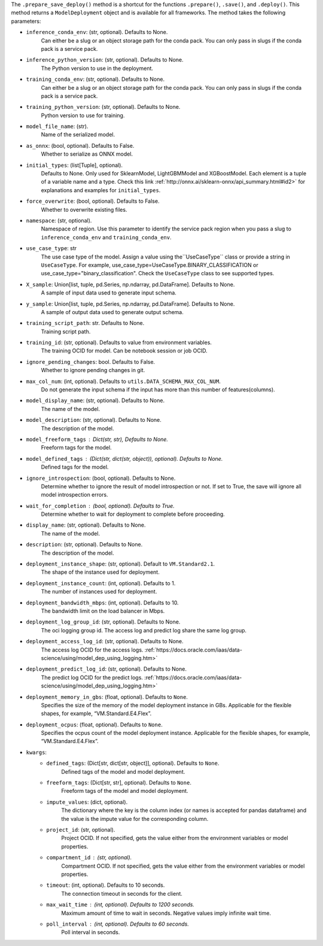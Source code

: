 .. versionadded:: 2.6.3

The ``.prepare_save_deploy()`` method is a shortcut for the functions ``.prepare()``, ``.save()``, and ``.deploy()``. This method returns a ``ModelDeployment`` object and is available for all frameworks. The method takes the following parameters:

* ``inference_conda_env``: (str, optional). Defaults to None.
    Can either be a slug or an object storage path for the conda pack.
    You can only pass in slugs if the conda pack is a service pack.
* ``inference_python_version``: (str, optional). Defaults to None.
    The Python version to use in the deployment.
* ``training_conda_env``: (str, optional). Defaults to None.
    Can either be a slug or an object storage path for the conda pack.
    You can only pass in slugs if the conda pack is a service pack.
* ``training_python_version``: (str, optional). Defaults to None.
    Python version to use for training.
* ``model_file_name``: (str).
    Name of the serialized model.
* ``as_onnx``: (bool, optional). Defaults to False.
    Whether to serialize as ONNX model.
* ``initial_types``: (list[Tuple], optional).
    Defaults to None. Only used for SklearnModel, LightGBMModel and XGBoostModel.
    Each element is a tuple of a variable name and a type.
    Check this link :ref:`http://onnx.ai/sklearn-onnx/api_summary.html#id2>` for
    explanations and examples for ``initial_types``.
* ``force_overwrite``: (bool, optional). Defaults to False.
    Whether to overwrite existing files.
* ``namespace``: (str, optional).
    Namespace of region. Use this parameter to identify the service pack region
    when you pass a slug to ``inference_conda_env`` and ``training_conda_env``.
* ``use_case_type``: str
    The use case type of the model. Assign a value using the``UseCaseType`` class or provide a string in ``UseCaseType``. For
    example, use_case_type=UseCaseType.BINARY_CLASSIFICATION or use_case_type="binary_classification". Check
    the ``UseCaseType`` class to see supported types.
* ``X_sample``: Union[list, tuple, pd.Series, np.ndarray, pd.DataFrame]. Defaults to None.
    A sample of input data used to generate input schema.
* ``y_sample``: Union[list, tuple, pd.Series, np.ndarray, pd.DataFrame]. Defaults to None.
    A sample of output data used to generate output schema.
* ``training_script_path``: str. Defaults to None.
    Training script path.
* ``training_id``: (str, optional). Defaults to value from environment variables.
    The training OCID for model. Can be notebook session or job OCID.
* ``ignore_pending_changes``: bool. Defaults to False.
    Whether to ignore pending changes in git.
* ``max_col_num``: (int, optional). Defaults to ``utils.DATA_SCHEMA_MAX_COL_NUM``.
    Do not generate the input schema if the input has more than this
    number of features(columns).
* ``model_display_name``: (str, optional). Defaults to None.
    The name of the model.
* ``model_description``: (str, optional). Defaults to None.
    The description of the model.
* ``model_freeform_tags`` : Dict(str, str), Defaults to None.
    Freeform tags for the model.
* ``model_defined_tags`` : (Dict(str, dict(str, object)), optional). Defaults to None.
    Defined tags for the model.
* ``ignore_introspection``: (bool, optional). Defaults to None.
    Determine whether to ignore the result of model introspection or not.
    If set to True, the save will ignore all model introspection errors.
* ``wait_for_completion`` : (bool, optional). Defaults to True.
    Determine whether to wait for deployment to complete before proceeding.
* ``display_name``: (str, optional). Defaults to None.
    The name of the model.
* ``description``: (str, optional). Defaults to None.
    The description of the model.
* ``deployment_instance_shape``: (str, optional). Default to ``VM.Standard2.1``.
    The shape of the instance used for deployment.
* ``deployment_instance_count``: (int, optional). Defaults to 1.
    The number of instances used for deployment.
* ``deployment_bandwidth_mbps``: (int, optional). Defaults to 10.
    The bandwidth limit on the load balancer in Mbps.
* ``deployment_log_group_id``: (str, optional). Defaults to None.
    The oci logging group id. The access log and predict log share the same log group.
* ``deployment_access_log_id``: (str, optional). Defaults to None.
    The access log OCID for the access logs. :ref:`https://docs.oracle.com/iaas/data-science/using/model_dep_using_logging.htm>`
* ``deployment_predict_log_id``: (str, optional). Defaults to None.
    The predict log OCID for the predict logs. :ref:`https://docs.oracle.com/iaas/data-science/using/model_dep_using_logging.htm>`
* ``deployment_memory_in_gbs``: (float, optional). Defaults to ``None``.
    Specifies the size of the memory of the model deployment instance in GBs.
    Applicable for the flexible shapes, for example, “VM.Standard.E4.Flex”.
* ``deployment_ocpus``: (float, optional). Defaults to ``None``.
    Specifies the ocpus count of the model deployment instance.
    Applicable for the flexible shapes, for example, “VM.Standard.E4.Flex”.
* ``kwargs``:
    * ``defined_tags``: (Dict[str, dict[str, object]], optional). Defaults to ``None``.
        Defined tags of the model and model deployment.
    * ``freeform_tags``: (Dict[str, str], optional). Defaults to ``None``.
        Freeform tags of the model and model deployment.
    * ``impute_values``: (dict, optional).
        The dictionary where the key is the column index (or names is accepted
        for pandas dataframe) and the value is the impute value for the corresponding column.
    * ``project_id``: (str, optional).
        Project OCID. If not specified, gets the value either
        from the environment variables or model properties.
    * ``compartment_id`` : (str, optional).
        Compartment OCID. If not specified, gets the value either
        from the environment variables or model properties.
    * ``timeout``: (int, optional). Defaults to 10 seconds.
        The connection timeout in seconds for the client.
    * ``max_wait_time`` : (int, optional). Defaults to 1200 seconds.
        Maximum amount of time to wait in seconds.
        Negative values imply infinite wait time.
    * ``poll_interval`` : (int, optional). Defaults to 60 seconds.
        Poll interval in seconds.
